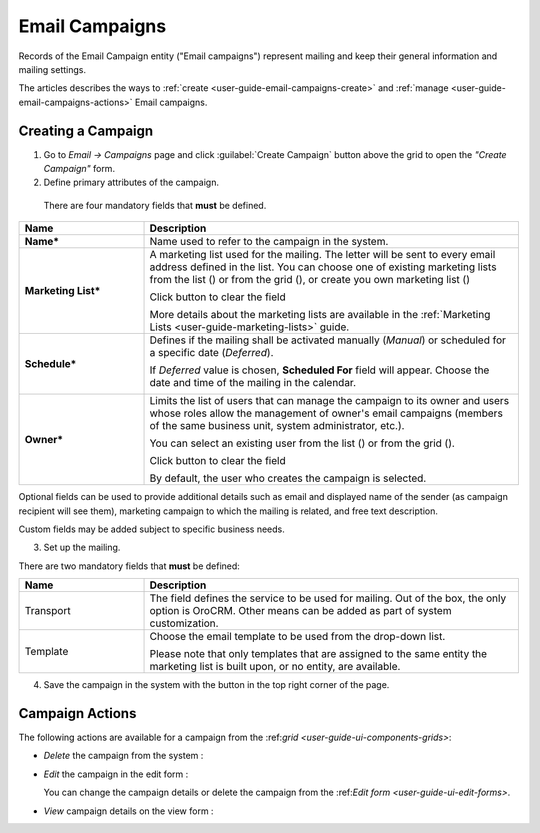 .. _user-guide-email-campaigns:

Email Campaigns
===============

Records of the Email Campaign entity ("Email campaigns") represent mailing and keep their general information and mailing settings.

The articles describes the ways to :ref:`create <user-guide-email-campaigns-create>` and :ref:`manage <user-guide-email-campaigns-actions>` Email campaigns. 


.. _user-guide-email-campaigns-create:

Creating a Campaign
--------------------

1. Go to *Email → Campaigns* page and click :guilabel:`Create Campaign` button above the grid to open the *"Create Campaign"* form.

2. Define primary attributes of the campaign.

  There are four mandatory fields that **must** be defined.
  
.. csv-table::
  :header: "**Name**","**Description**"
  :widths: 10, 30

  "**Name***","Name used to refer to the campaign in the system."
  "**Marketing List***","A marketing list used for the mailing. The letter will be sent to every email address defined in the list. You can choose one of existing marketing lists from the list (|Bdropdown|) or from the grid (|BGotoPage|), or create you own marketing list (|BPlus|)

  Click |BCrLOwnerClear| button to clear the field
  
  More details about the marketing lists are available in the :ref:`Marketing Lists <user-guide-marketing-lists>` guide."
  "**Schedule***","Defines if the mailing shall be activated manually (*Manual*) or scheduled for a specific date (*Deferred*).

  If *Deferred* value is chosen, **Scheduled For** field will appear. Choose the date and time of the mailing in the calendar. 
  
  |email_campaign_schedule|"
  "**Owner***","Limits the list of users that can manage the campaign to its owner and users whose roles allow the management of owner's email campaigns (members of the same business unit, system administrator, etc.). 
  
  You can select an existing user from the list (|Bdropdown|) or from the grid (|BGotoPage|).

  Click |BCrLOwnerClear| button to clear the field
  
  By default, the user who creates the campaign is selected."

Optional fields can be used to provide additional details such as email and displayed name of the sender (as campaign recipient will see them), marketing campaign to which the mailing is related, and free text description. 

Custom fields may be added subject to specific business needs.

3. Set up the mailing.

There are two mandatory fields that **must** be defined:
  
.. csv-table::
  :header: "**Name**","**Description**"
  :widths: 10, 30
  
  "Transport","The field defines the service to be used for mailing. Out of the box, the only option is OroCRM. Other means can be added as part of system customization."
  "Template","Choose the email template to be used from the drop-down list.
  
  Please note that only templates that are assigned to the same entity the marketing list is built upon, or no entity, are available."
  
4. Save the campaign in the system with the button in the top right corner of the page.

.. image:: ./img/marketing/email_campaign_example.png



.. _user-guide-email-campaigns-actions:

Campaign Actions
----------------

The following actions are available for a campaign from the \:ref:`grid <user-guide-ui-components-grids>`\:

.. image:: ./img/marketing/marketing_campaign_action_icons.png

- *Delete* the campaign from the system : |IcDelete| 

- *Edit* the campaign in the edit form : |IcEdit| 
  
  You can change the campaign details or delete the campaign from the \:ref:`Edit form <user-guide-ui-edit-forms>`\.

- *View* campaign details on the view form :  |IcView| 



.. |IcDelete| image:: ./img/buttons/IcDelete.png
   :align: middle

.. |IcEdit| image:: ./img/buttons/IcEdit.png
   :align: middle

.. |IcView| image:: ./img/buttons/IcView.png
   :align: middle
   
.. |BGotoPage| image:: ./img/buttons/BGotoPage.png
   :align: middle
   
.. |Bdropdown| image:: ./img/buttons/Bdropdown.png
   :align: middle
   
.. |BPlus| image:: ./img/buttons/Bdropdown.png
   :align: middle

.. |BCrLOwnerClear| image:: ./img/buttons/BCrLOwnerClear.png
   :align: middle
   
.. |email_campaign_schedule| image:: ./img/marketing/email_campaign_schedule.png
   :scale: 40%

